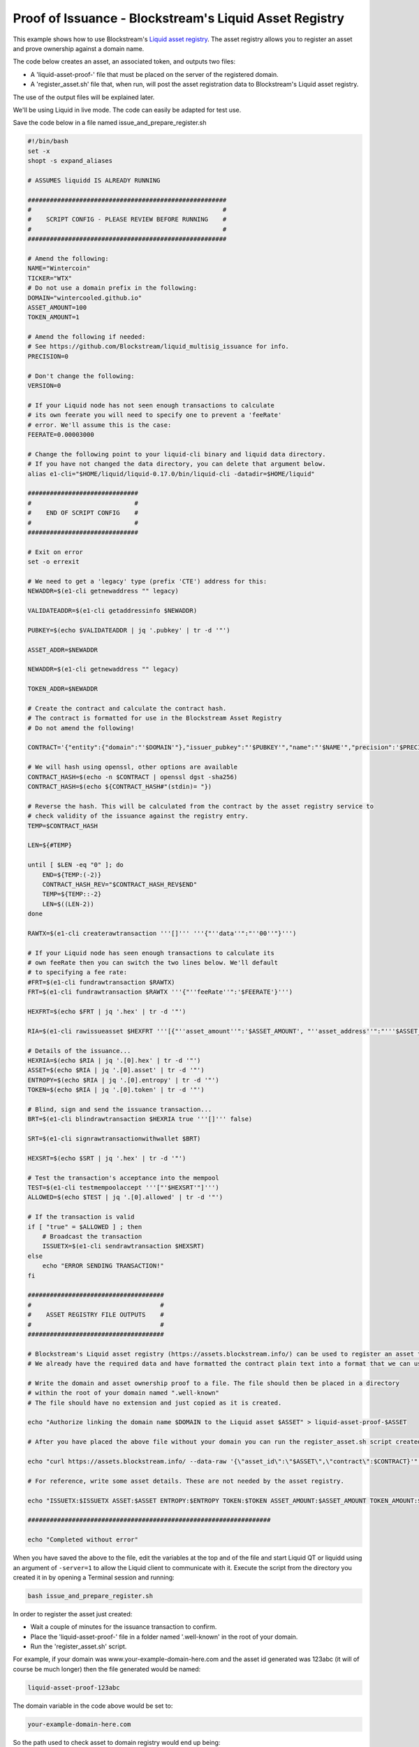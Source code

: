 -------------------------------------------------------
Proof of Issuance - Blockstream's Liquid Asset Registry
-------------------------------------------------------

This example shows how to use Blockstream's `Liquid asset registry`_. The asset registry allows you to register an asset and prove ownership against a domain name. 

The code below creates an asset, an associated token, and outputs two files:

* A 'liquid-asset-proof-' file that must be placed on the server of the registered domain.

* A 'register_asset.sh' file that, when run, will post the asset registration data to Blockstream's Liquid asset registry.

The use of the output files will be explained later.

We'll be using Liquid in live mode. The code can easily be adapted for test use.

.. _Liquid asset registry: https://assets.blockstream.info

Save the code below in a file named issue_and_prepare_register.sh

.. code-block:: bash

	#!/bin/bash
	set -x
	shopt -s expand_aliases
	
	# ASSUMES liquidd IS ALREADY RUNNING
	
	######################################################
	#                                                    #
	#    SCRIPT CONFIG - PLEASE REVIEW BEFORE RUNNING    #
	#                                                    #
	######################################################
	
	# Amend the following:
	NAME="Wintercoin"
	TICKER="WTX"
	# Do not use a domain prefix in the following:
	DOMAIN="wintercooled.github.io"
	ASSET_AMOUNT=100
	TOKEN_AMOUNT=1
	
	# Amend the following if needed:
	# See https://github.com/Blockstream/liquid_multisig_issuance for info.
	PRECISION=0
	
	# Don't change the following:
	VERSION=0
	
	# If your Liquid node has not seen enough transactions to calculate
	# its own feerate you will need to specify one to prevent a 'feeRate'
	# error. We'll assume this is the case:
	FEERATE=0.00003000
	
	# Change the following point to your liquid-cli binary and liquid data directory.
	# If you have not changed the data directory, you can delete that argument below.
	alias e1-cli="$HOME/liquid/liquid-0.17.0/bin/liquid-cli -datadir=$HOME/liquid"
	
	##############################
	#                            #
	#    END OF SCRIPT CONFIG    #
	#                            #
	##############################

	# Exit on error
	set -o errexit
	
	# We need to get a 'legacy' type (prefix 'CTE') address for this:
	NEWADDR=$(e1-cli getnewaddress "" legacy)
	
	VALIDATEADDR=$(e1-cli getaddressinfo $NEWADDR)
	
	PUBKEY=$(echo $VALIDATEADDR | jq '.pubkey' | tr -d '"')
	
	ASSET_ADDR=$NEWADDR
	
	NEWADDR=$(e1-cli getnewaddress "" legacy)
	
	TOKEN_ADDR=$NEWADDR
	
	# Create the contract and calculate the contract hash.
	# The contract is formatted for use in the Blockstream Asset Registry
	# Do not amend the following!
	
	CONTRACT='{"entity":{"domain":"'$DOMAIN'"},"issuer_pubkey":"'$PUBKEY'","name":"'$NAME'","precision":'$PRECISION',"ticker":"'$TICKER'","version":'$VERSION'}'
	
	# We will hash using openssl, other options are available
	CONTRACT_HASH=$(echo -n $CONTRACT | openssl dgst -sha256)
	CONTRACT_HASH=$(echo ${CONTRACT_HASH#"(stdin)= "})
	
	# Reverse the hash. This will be calculated from the contract by the asset registry service to
	# check validity of the issuance against the registry entry.
	TEMP=$CONTRACT_HASH
	
	LEN=${#TEMP}
	
	until [ $LEN -eq "0" ]; do
	    END=${TEMP:(-2)}
	    CONTRACT_HASH_REV="$CONTRACT_HASH_REV$END"
	    TEMP=${TEMP::-2}
	    LEN=$((LEN-2))
	done
	
	RAWTX=$(e1-cli createrawtransaction '''[]''' '''{"''data''":"''00''"}''')
	
	# If your Liquid node has seen enough transactions to calculate its
	# own feeRate then you can switch the two lines below. We'll default
	# to specifying a fee rate:
	#FRT=$(e1-cli fundrawtransaction $RAWTX)
	FRT=$(e1-cli fundrawtransaction $RAWTX '''{"''feeRate''":'$FEERATE'}''')
	
	HEXFRT=$(echo $FRT | jq '.hex' | tr -d '"')
	
	RIA=$(e1-cli rawissueasset $HEXFRT '''[{"''asset_amount''":'$ASSET_AMOUNT', "''asset_address''":"'''$ASSET_ADDR'''", "''token_amount''":'$TOKEN_AMOUNT', "''token_address''":"'''$TOKEN_ADDR'''", "''blind''":false, "''contract_hash''":"'''$CONTRACT_HASH_REV'''"}]''')
	
	# Details of the issuance...
	HEXRIA=$(echo $RIA | jq '.[0].hex' | tr -d '"')
	ASSET=$(echo $RIA | jq '.[0].asset' | tr -d '"')
	ENTROPY=$(echo $RIA | jq '.[0].entropy' | tr -d '"')
	TOKEN=$(echo $RIA | jq '.[0].token' | tr -d '"')
	
	# Blind, sign and send the issuance transaction...
	BRT=$(e1-cli blindrawtransaction $HEXRIA true '''[]''' false)
	
	SRT=$(e1-cli signrawtransactionwithwallet $BRT)
	
	HEXSRT=$(echo $SRT | jq '.hex' | tr -d '"')
	
	# Test the transaction's acceptance into the mempool
	TEST=$(e1-cli testmempoolaccept '''["'$HEXSRT'"]''')
	ALLOWED=$(echo $TEST | jq '.[0].allowed' | tr -d '"')
	
	# If the transaction is valid
	if [ "true" = $ALLOWED ] ; then
	    # Broadcast the transaction
	    ISSUETX=$(e1-cli sendrawtransaction $HEXSRT)
	else
	    echo "ERROR SENDING TRANSACTION!"
	fi
	
	#####################################
	#                                   #
	#    ASSET REGISTRY FILE OUTPUTS    #
	#                                   #
	#####################################
	
	# Blockstream's Liquid asset registry (https://assets.blockstream.info/) can be used to register an asset to an issuer.
	# We already have the required data and have formatted the contract plain text into a format that we can use for this.
	
	# Write the domain and asset ownership proof to a file. The file should then be placed in a directory 
	# within the root of your domain named ".well-known"
	# The file should have no extension and just copied as it is created.
	
	echo "Authorize linking the domain name $DOMAIN to the Liquid asset $ASSET" > liquid-asset-proof-$ASSET
	
	# After you have placed the above file without your domain you can run the register_asset.sh script created below to post the asset data to the registry.
	
	echo "curl https://assets.blockstream.info/ --data-raw '{\"asset_id\":\"$ASSET\",\"contract\":$CONTRACT}'" > register_asset.sh
	
	# For reference, write some asset details. These are not needed by the asset registry.
	
	echo "ISSUETX:$ISSUETX ASSET:$ASSET ENTROPY:$ENTROPY TOKEN:$TOKEN ASSET_AMOUNT:$ASSET_AMOUNT TOKEN_AMOUNT:$TOKEN_AMOUNT ASSET_ADDR:$ASSET_ADDR TOKEN_ADDR:$TOKEN_ADDR CONTRACT_HASH_REV:$CONTRACT_HASH_REV" > liquid-asset-ref-$ASSET
	
	##################################################################
	
	echo "Completed without error"


When you have saved the above to the file, edit the variables at the top and of the file and start Liquid QT or liquidd using an argument of ``-server=1`` to allow the Liquid client to communicate with it. Execute the script from the directory you created it in by opening a Terminal session and running:

.. code-block:: bash

	bash issue_and_prepare_register.sh

In order to register the asset just created:

* Wait a couple of minutes for the issuance transaction to confirm.

* Place the 'liquid-asset-proof-' file in a folder named '.well-known' in the root of your domain.

* Run the 'register_asset.sh' script. 

For example, if your domain was www.your-example-domain-here.com and the asset id generated was 123abc (it will of course be much longer) then the file generated would be named:

.. code-block:: text

	liquid-asset-proof-123abc

The domain variable in the code above would be set to:

.. code-block:: text

	your-example-domain-here.com

So the path used to check asset to domain registry would end up being: 

.. code-block:: text

	www.your-example-domain-here.com/.well-known/liquid-asset-proof-123abc

Once that file is accessible you can then run the 'register_asset.sh' script and, when the required checks against the domain and issuance transaction have been made, the registration will be found on Blockstream's `Liquid asset registry`_.
